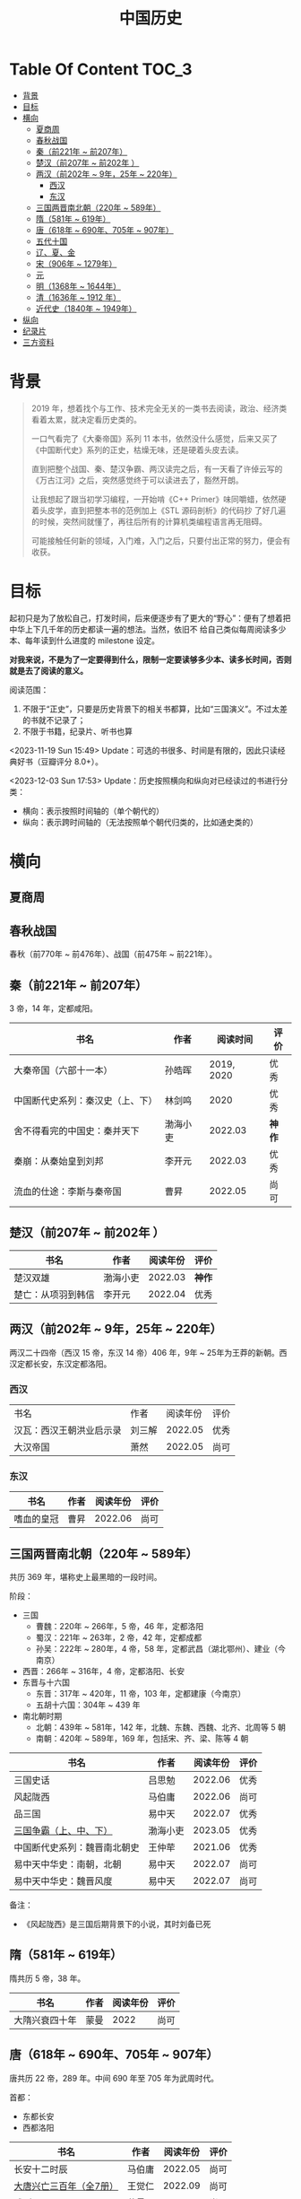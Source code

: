 #+TITLE: 中国历史

* Table Of Content                                                      :TOC_3:
- [[#背景][背景]]
- [[#目标][目标]]
- [[#横向][横向]]
  - [[#夏商周][夏商周]]
  - [[#春秋战国][春秋战国]]
  - [[#秦前221年--前207年][秦（前221年 ~ 前207年）]]
  - [[#楚汉前207年--前202年-][楚汉（前207年 ~ 前202年 ）]]
  - [[#两汉前202年--9年25年--220年][两汉（前202年 ~ 9年，25年 ~ 220年）]]
    - [[#西汉][西汉]]
    - [[#东汉][东汉]]
  - [[#三国两晋南北朝220年--589年][三国两晋南北朝（220年 ~ 589年）]]
  - [[#隋581年--619年][隋（581年 ~ 619年）]]
  - [[#唐618年--690年705年--907年][唐（618年 ~ 690年、705年 ~ 907年）]]
  - [[#五代十国][五代十国]]
  - [[#辽夏金][辽、夏、金]]
  - [[#宋906年--1279年][宋（906年 ~ 1279年）]]
  - [[#元][元]]
  - [[#明1368年--1644年][明（1368年 ~ 1644年）]]
  - [[#清1636年--1912-年][清（1636年 ~ 1912 年）]]
  - [[#近代史1840年--1949年][近代史（1840年 ~ 1949年）]]
- [[#纵向][纵向]]
- [[#纪录片][纪录片]]
- [[#三方资料][三方资料]]

* 背景

#+begin_quote
2019 年，想着找个与工作、技术完全无关的一类书去阅读，政治、经济类看着太累，就决定看历史类的。

一口气看完了《大秦帝国》系列 11 本书，依然没什么感觉，后来又买了《中国断代史》系列的正史，枯燥无味，还是硬着头皮去读。

直到把整个战国、秦、楚汉争霸、两汉读完之后，有一天看了许倬云写的《万古江河》之后，突然感觉终于可以读进去了，豁然开朗。

让我想起了跟当初学习编程，一开始啃《C++ Primer》味同嚼蜡，依然硬着头皮学，直到把整本书的范例加上《STL 源码剖析》的代码抄
了好几遍的时候，突然间就懂了，再往后所有的计算机类编程语言再无阻碍。

可能接触任何新的领域，入门难，入门之后，只要付出正常的努力，便会有收获。
#+end_quote

* 目标

起初只是为了放松自己，打发时间，后来便逐步有了更大的“野心”：便有了想着把中华上下几千年的历史都读一遍的想法。当然，依旧不
给自己类似每周阅读多少本、每年读到什么进度的 milestone 设定。

*对我来说，不是为了一定要得到什么，限制一定要读够多少本、读多长时间，否则就是去了阅读的意义。*

阅读范围：

1. 不限于“正史”，只要是历史背景下的相关书都算，比如“三国演义”。不过太差的书就不记录了；
2. 不限于书籍，纪录片、听书也算

<2023-11-19 Sun 15:49> Update：可选的书很多、时间是有限的，因此只读经典好书（豆瓣评分 8.0+）。

<2023-12-03 Sun 17:53> Update：历史按照横向和纵向对已经读过的书进行分类：
+ 横向：表示按照时间轴的（单个朝代的）
+ 纵向：表示跨时间轴的（无法按照单个朝代归类的，比如通史类的）

* 横向

** 夏商周

** 春秋战国

春秋（前770年 ~ 前476年）、战国（前475年 ~ 前221年）。

** 秦（前221年 ~ 前207年）

3 帝，14 年，定都咸阳。

|----------------------------------+----------+------------+------|
| 书名                             | 作者     |   阅读时间 | 评价 |
|----------------------------------+----------+------------+------|
| 大秦帝国（六部十一本）           | 孙皓晖   | 2019, 2020 | 优秀 |
| 中国断代史系列：秦汉史（上、下） | 林剑鸣   |       2020 | 优秀 |
| 舍不得看完的中国史：秦并天下     | 渤海小吏 |    2022.03 | *神作* |
| 秦崩：从秦始皇到刘邦             | 李开元   |    2022.03 | 优秀 |
| 流血的仕途：李斯与秦帝国         | 曹昇     |    2022.05 | 尚可 |
|----------------------------------+----------+------------+------|


** 楚汉（前207年 ~ 前202年 ）

|--------------------+----------+----------+------|
| 书名               | 作者     | 阅读年份 | 评价 |
|--------------------+----------+----------+------|
| 楚汉双雄           | 渤海小吏 |  2022.03 | *神作* |
| 楚亡：从项羽到韩信 | 李开元   |  2022.04 | 优秀 |
|--------------------+----------+----------+------|

** 两汉（前202年 ~ 9年，25年 ~ 220年）

两汉二十四帝（西汉 15 帝，东汉 14 帝）406 年，9年 ~ 25年为王莽的新朝。西汉定都长安，东汉定都洛阳。

*** 西汉

|--------------------------+--------+----------+------|
| 书名                     | 作者   | 阅读年份 | 评价 |
| 汉瓦：西汉王朝洪业启示录 | 刘三解 |  2022.05 | 优秀 |
| 大汉帝国                 | 萧然   |  2022.05 | 尚可 |
|--------------------------+--------+----------+------|

*** 东汉

|------------+------+----------+------|
| 书名       | 作者 | 阅读年份 | 评价 |
|------------+------+----------+------|
| 嗜血的皇冠 | 曹昇 |  2022.06 | 尚可 |
|------------+------+----------+------|

** 三国两晋南北朝（220年 ~ 589年）

共历 369 年，堪称史上最黑暗的一段时间。

阶段：

- 三国
  - 曹魏：220年 ~ 266年，5 帝，46 年，定都洛阳
  - 蜀汉：221年 ~ 263年，2 帝，42 年，定都成都
  - 孙吴：222年 ~ 280年，4 帝，58 年，定都武昌（湖北鄂州）、建业（今南京）
- 西晋：266年 ~ 316年，4 帝，定都洛阳、长安
- 东晋与十六国
  - 东晋：317年 ~ 420年，11 帝，103 年，定都建康（今南京）
  - 五胡十六国：304年 ~ 439 年
- 南北朝时期
  + 北朝：439年 ~ 581年，142 年，北魏、东魏、西魏、北齐、北周等 5 朝
  + 南朝：420年 ~ 589年，169 年，包括宋、齐、梁、陈等 4 朝

|------------------------------+----------+----------+------|
| 书名                         | 作者     | 阅读年份 | 评价 |
|------------------------------+----------+----------+------|
| 三国史话                     | 吕思勉   |  2022.06 | 优秀 |
| 风起陇西                     | 马伯庸   |  2022.06 | 尚可 |
| 品三国                       | 易中天   |  2022.07 | 优秀 |
| [[https://book.douban.com/subject/36157153/][三国争霸（上、中、下）]]       | 渤海小吏 |  2023.05 | 优秀 |
| 中国断代史系列：魏晋南北朝史 | 王仲荦   |  2021.06 | 优秀 |
| 易中天中华史：南朝，北朝     | 易中天   |  2022.07 | 尚可 |
| 易中天中华史：魏晋风度       | 易中天   |  2022.07 | 尚可 |
|------------------------------+----------+----------+------|

备注：
- 《风起陇西》是三国后期背景下的小说，其时刘备已死

** 隋（581年 ~ 619年）

隋共历 5 帝，38 年。

|----------------+------+----------+------|
| 书名           | 作者 | 阅读年份 | 评价 |
|----------------+------+----------+------|
| 大隋兴衰四十年 | 蒙曼 |     2022 | 尚可 |
|----------------+------+----------+------|

** 唐（618年 ~ 690年、705年 ~ 907年）

唐共历 22 帝，289 年。中间  690 年至 705 年为武周时代。

首都：

- 东都长安
- 西都洛阳

|-------------------------+--------+----------+------|
| 书名                    | 作者   | 阅读年份 | 评价 |
|-------------------------+--------+----------+------|
| 长安十二时辰            | 马伯庸 |  2022.05 | 尚可 |
| [[https://book.douban.com/subject/30376497/][大唐兴亡三百年（全7册）]] | 王觉仁 |  2022.09 | 尚可 |
| [[https://book.douban.com/subject/35475912/][武则天]]                  | 蒙曼   |  2022.11 | 尚可 |
| [[https://book.douban.com/subject/35897928/][太平公主和她的时代]]      | 蒙曼   |  2022.11 | 一般 |
| [[https://book.douban.com/subject/35897929/][唐玄宗]]                  | 蒙曼   |  2022.11 | 尚可 |
| [[https://book.douban.com/subject/36104107/][长安的荔枝]]              | 马伯庸 |  2022.11 | 优秀 |
|-------------------------+--------+----------+------|

备注：

1. 《太平公主和她的时代》内容与《武则天》和《唐玄宗》有些是重复的，后两本看了，可以不看这本
2. 《长安十二时辰》《长安的荔枝》都是唐玄宗后期“安史之乱”前夕背景下的小说，《长安的荔枝》是安史之乱前一年

** 五代十国

|------------------------+--------+----------+------|
| 书名                   | 作者   | 阅读年份 | 评价 |
|------------------------+--------+----------+------|
| [[https://book.douban.com/subject/35088459/][五代十国全史: 黄巢起义]] | 麦老师 |  2022.11 | 一般 |
| [[https://book.douban.com/subject/35217486/][五代十国全史: 万马逐鹿]] | 麦老师 |  2022.12 | 一般 |
| [[https://book.douban.com/subject/35238733/][五代十国全史: 朱温称霸]] | 麦老师 |  2022.12 | 一般 |
| [[https://book.douban.com/subject/35627881/][五代十国全史: 大唐末路]] | 麦老师 |  2023.01 | 一般 |
| [[https://book.douban.com/subject/35817714/][五代十国全史: 后梁帝国]] | 麦老师 |  2023.01 | 一般 |
|------------------------+--------+----------+------|

备注：

- 《五代十国全史》一共 8 套，当前 <2022-12-18 Sun> 只有前 5 本

** 辽、夏、金

** 宋（906年 ~ 1279年）

宋共历 18 帝，319 年。

首都：

- 北宋：汴梁（汴京，今河南开封）
- 南宋：临安（今浙江杭州）

|-----------------------------------+--------+----------+------|
| 书名                              | 作者   | 阅读年份 | 评价 |
|-----------------------------------+--------+----------+------|
| [[https://book.douban.com/subject/33443912/][细说宋朝：黎东方讲史之续]]          | 虞云国 |  2023.01 | 优秀 |
| [[https://book.douban.com/subject/35477048/][文治帝国：大宋 300 年的世运和人物]] | 艾公子 |  2023.02 | 尚可 |
| [[https://book.douban.com/subject/4000908/][金瓯缺（全四册）]]                  | 徐业兴 |  2023.04 | 优秀 |
| [[https://book.douban.com/subject/34950734/][大宋国士·北宋卷]]                   | 陈启文 |  2023.06 | 一般 |
| [[https://book.douban.com/subject/34950735/][大宋国士·南宋卷]]                   | 陈启文 |  2023.07 | 一般 |
|-----------------------------------+--------+----------+------|

备注：

- 《金瓯缺》是小说，挺长的，要耐着性子读
- 《大宋国士》两本书，很长，有点浪费时间，不值得一读（作者主观的东西太多、啰嗦、矫揉造作，尤其是南宋卷像是凑出来的），相比而言，更推荐《文治帝国》。

** 元

** 明（1368年 ~ 1644年）

大明共历 16 帝，277 年。

首都：

- 应天府（今南京）
- 顺天府（今北京）

|--------------------+----------+------------+------|
| 书名               | 作者     |   阅读年份 | 评价 |
|--------------------+----------+------------+------|
| 万历十五年         | 黄仁宇   |       2021 | *神作* |
| 显微镜下的大明     | 马伯庸   |       2021 | 尚可 |
| 两京十五日         | 马伯庸   |    2022.04 | 尚可 |
| 明朝那些事儿       | 当年明月 | 2023.08.26 | *神作* |
| [[https://book.douban.com/subject/26692605/][大明王朝的七张面孔]] | 张宏杰   | 2023.09.09 | 尚可 |
| [[https://book.douban.com/subject/6533042/][南明史]]             | 顾城     | 2023.10.24 | 优秀 |
| [[https://book.douban.com/subject/27028223/][永历大帝]]           | 云石     | 2023.11.07 | 尚可 |
| [[https://book.douban.com/subject/26925171/][大明王朝1566]]       | 刘和平   | 2023.11.15 | *神作* |
|--------------------+----------+------------+------|

备注：

- 《显微镜下的大明》不能算作小说，推荐看看
- 《两京十五日》是朱瞻基登基之前时间点背景的小说，感觉比《长安十二时辰》好看一点
- 《永历大帝》是纯小说，不太推荐

** 清（1636年 ~ 1912 年）

共历 12 帝，276 年。

|--------------------+--------+----------+------|
| 书名               | 作者   | 阅读年份 | 评价 |
|--------------------+--------+----------+------|
| [[https://book.douban.com/subject/10605328/][红顶商人胡雪岩]]     | 高阳   |     2022 | 尚可 |
| [[https://book.douban.com/subject/4162705/][康熙大帝（全四册）]] | 二月河 |  2023.12 | 优秀 |
| [[https://book.douban.com/subject/1016595/][雍正皇帝（全三册）]] | 二月河 |  2023.12 | 优秀 |
| [[https://book.douban.com/subject/1095889/][乾隆皇帝（全六册）]] | 二月河 |  2024.02 | 尚可 |
|--------------------+--------+----------+------|

** 近代史（1840年 ~ 1949年）
* 纵向

|----------+--------+----------+------|
| 书名     | 作者   | 阅读年份 | 评价 |
|----------+--------+----------+------|
| 万古江河 | 许倬云 |     2021 | *神作* |
| 说中国   | 许倬云 |     2021 | 优秀 |
|----------+--------+----------+------|

* 纪录片

- [[https://movie.douban.com/subject/24736278/][河西走廊]] 2020.10-14
- [[https://v.qq.com/x/cover/621bjy40qw7xjp8/l0025awa8g2.html][玄奘之路]] 2020
- [[https://v.qq.com/x/cover/fw4hh6seulgqm3k/s0028sls87n.html][西南联大]] 2022.12

* 三方资料

- [[https://www.allhistory.com/][全历史]]
